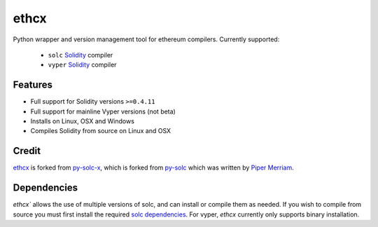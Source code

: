 =========
ethcx
=========

Python wrapper and version management tool for ethereum compilers.
Currently supported:
    - ``solc`` `Solidity <https://github.com/ethereum/solidity>`_ compiler
    - ``vyper`` `Solidity <https://github.com/vyperlang/vyper>`_ compiler

Features
========

* Full support for Solidity versions ``>=0.4.11``
* Full support for mainline Vyper versions (not beta)
* Installs on Linux, OSX and Windows
* Compiles Solidity from source on Linux and OSX

Credit
======

`ethcx <https://github.com/ethpwn/ethcx>`_ is forked from `py-solc-x <https://github.com/iamdefinitelyahuman/py-solc-x>`_, which is forked from `py-solc <https://github.com/ethereum/py-solc>`_ which was written by `Piper Merriam <https://github.com/pipermerriam>`_.

Dependencies
============

`ethcx`` allows the use of multiple versions of solc, and can install or compile them as needed. If you wish to compile from source you must first install the required `solc dependencies <https://solidity.readthedocs.io/en/latest/installing-solidity.html#building-from-source>`_.
For vyper, `ethcx` currently only supports binary installation.